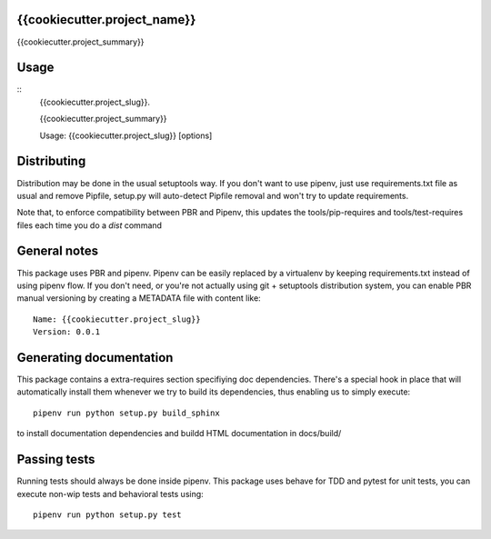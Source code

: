 {{cookiecutter.project_name}}
-----------------------------

.. image:: https://travis-ci.org/{{cookiecutter.github_username}}/{{cookiecutter.project_slug}}.svg?branch=master
    :target: https://travis-ci.org/{{cookiecutter.github_username}}/{{cookiecutter.project_slug}}

.. image:: https://coveralls.io/repos/github/{{cookiecutter.github_username}}/{{cookiecutter.project_slug}}/badge.svg?branch=master
 :target: https://coveralls.io/github/{{cookiecutter.github_username}}/{{cookiecutter.project_slug}}?branch=master

.. image:: https://badge.fury.io/py/{{cookiecutter.project_slug}}.svg
    :target: https://badge.fury.io/py/{{cookiecutter.project_slug}}

{{cookiecutter.project_summary}}


Usage
-----

::
    {{cookiecutter.project_slug}}.

    {{cookiecutter.project_summary}}

    Usage: {{cookiecutter.project_slug}} [options]


Distributing
------------

Distribution may be done in the usual setuptools way.
If you don't want to use pipenv, just use requirements.txt file as usual and
remove Pipfile, setup.py will auto-detect Pipfile removal and won't try to
update requirements.

Note that, to enforce compatibility between PBR and Pipenv, this updates the
tools/pip-requires and tools/test-requires files each time you do a *dist*
command

General notes
--------------

This package uses PBR and pipenv.
Pipenv can be easily replaced by a virtualenv by keeping requirements.txt
instead of using pipenv flow.
If you don't need, or you're not actually using git + setuptools distribution
system, you can enable PBR manual versioning by creating a METADATA file with
content like::

    Name: {{cookiecutter.project_slug}}
    Version: 0.0.1

Generating documentation
------------------------

This package contains a extra-requires section specifiying doc dependencies.
There's a special hook in place that will automatically install them whenever
we try to build its dependencies, thus enabling us to simply execute::

        pipenv run python setup.py build_sphinx

to install documentation dependencies and buildd HTML documentation in docs/build/


Passing tests
--------------

Running tests should always be done inside pipenv.
This package uses behave for TDD and pytest for unit tests, you can execute non-wip
tests and behavioral tests using::

        pipenv run python setup.py test
